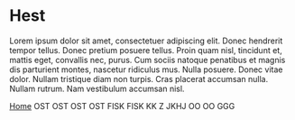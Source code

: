 
* Hest

Lorem ipsum dolor sit amet, consectetuer adipiscing elit. Donec
hendrerit tempor tellus. Donec pretium posuere tellus. Proin quam
nisl, tincidunt et, mattis eget, convallis nec, purus. Cum sociis
natoque penatibus et magnis dis parturient montes, nascetur ridiculus
mus. Nulla posuere. Donec vitae dolor. Nullam tristique diam non
turpis. Cras placerat accumsan nulla. Nullam rutrum. Nam vestibulum
accumsan nisl.

[[http://arnested.dk][Home]]
OST
OST
OST
OST
FISK
FISK
KK Z
JKHJ
OO
OO
GGG
